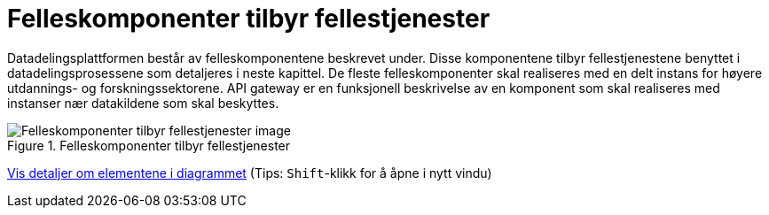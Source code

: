 = Felleskomponenter tilbyr fellestjenester
:wysiwig_editing: 1
ifeval::[{wysiwig_editing} == 1]
:imagepath: ../images/
endif::[]
ifeval::[{wysiwig_editing} == 0]
:imagepath: main@unit-ra:unit-ra-datadeling-målarkitekturen:
endif::[]
:toc: left
:experimental:
:toclevels: 4
:sectnums:
:sectnumlevels: 9

Datadelingsplattformen består av felleskomponentene beskrevet under. Disse komponentene tilbyr fellestjenestene benyttet i datadelingsprosessene som detaljeres i neste kapittel. De fleste felleskomponenter skal realiseres med en delt instans for  høyere utdannings- og forskningssektorene. API gateway er en funksjonell beskrivelse av en komponent som skal realiseres med instanser nær datakildene som skal beskyttes.



.Felleskomponenter tilbyr fellestjenester
image::{imagepath}FelleskomponenterUHF.png[alt=Felleskomponenter tilbyr fellestjenester image]


****
xref:main@unit-ra:unit-ra-datadeling-målarkitekturen:page$Felleskomponenter tilbyr fellestjenester.var.1.adoc[Vis detaljer om elementene i diagrammet] (Tips: kbd:[Shift]-klikk for å åpne i nytt vindu)
****


